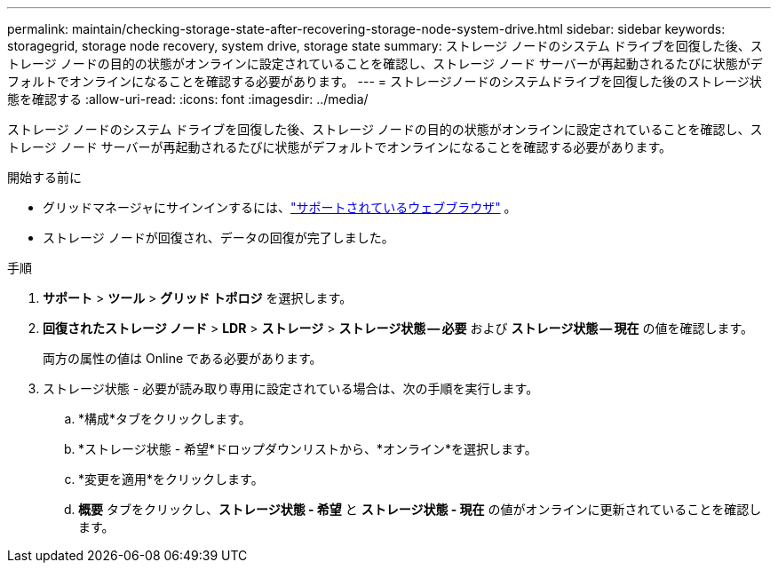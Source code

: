 ---
permalink: maintain/checking-storage-state-after-recovering-storage-node-system-drive.html 
sidebar: sidebar 
keywords: storagegrid, storage node recovery, system drive, storage state 
summary: ストレージ ノードのシステム ドライブを回復した後、ストレージ ノードの目的の状態がオンラインに設定されていることを確認し、ストレージ ノード サーバーが再起動されるたびに状態がデフォルトでオンラインになることを確認する必要があります。 
---
= ストレージノードのシステムドライブを回復した後のストレージ状態を確認する
:allow-uri-read: 
:icons: font
:imagesdir: ../media/


[role="lead"]
ストレージ ノードのシステム ドライブを回復した後、ストレージ ノードの目的の状態がオンラインに設定されていることを確認し、ストレージ ノード サーバーが再起動されるたびに状態がデフォルトでオンラインになることを確認する必要があります。

.開始する前に
* グリッドマネージャにサインインするには、link:../admin/web-browser-requirements.html["サポートされているウェブブラウザ"] 。
* ストレージ ノードが回復され、データの回復が完了しました。


.手順
. *サポート* > *ツール* > *グリッド トポロジ* を選択します。
. *回復されたストレージ ノード* > *LDR* > *ストレージ* > *ストレージ状態 -- 必要* および *ストレージ状態 -- 現在* の値を確認します。
+
両方の属性の値は Online である必要があります。

. ストレージ状態 - 必要が読み取り専用に設定されている場合は、次の手順を実行します。
+
.. *構成*タブをクリックします。
.. *ストレージ状態 - 希望*ドロップダウンリストから、*オンライン*を選択します。
.. *変更を適用*をクリックします。
.. *概要* タブをクリックし、*ストレージ状態 - 希望* と *ストレージ状態 - 現在* の値がオンラインに更新されていることを確認します。



